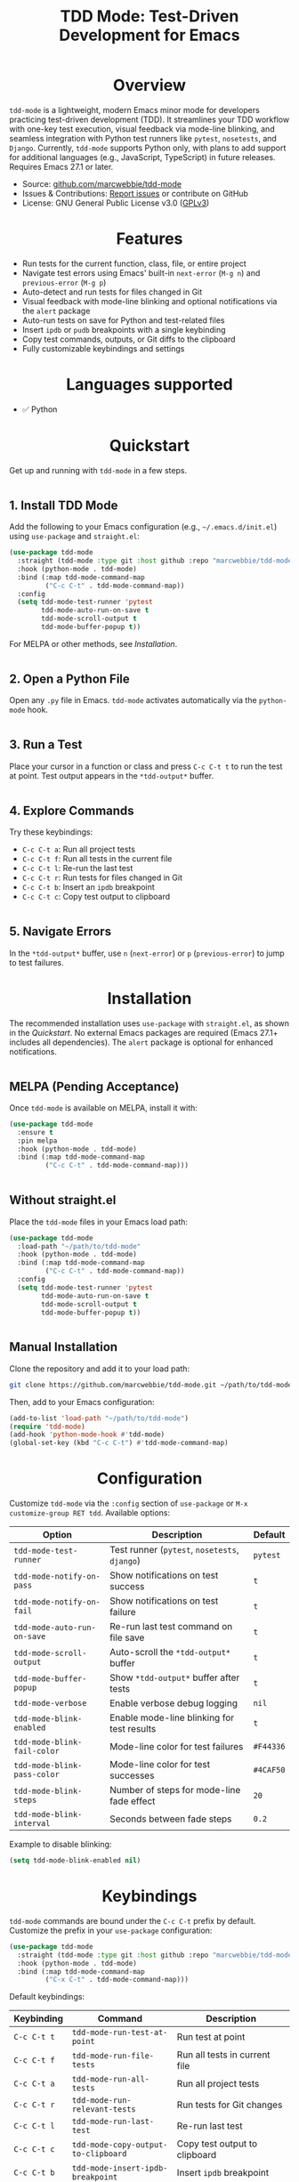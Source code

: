 #+TITLE: TDD Mode: Test-Driven Development for Emacs
#+OPTIONS: toc:nil
#+HTML_HEAD: <style>h1 { text-align: center; } h2 { margin-top: 2em; } .shields { text-align: center; margin-bottom: 1.5em; } .center { text-align: center; } pre.src { background: #f5f5f5; padding: 1em; border-radius: 5px; } </style>

#+BEGIN_HTML
<div class="shields">
  <a href="https://github.com/marcwebbie/tdd-mode"><img src="https://img.shields.io/github/stars/marcwebbie/tdd-mode?style=social" alt="GitHub Stars"></a>
  <a href="https://github.com/marcwebbie/tdd-mode"><img src="https://img.shields.io/github/forks/marcwebbie/tdd-mode?style=social" alt="GitHub Forks"></a>
  <a href="https://github.com/marcwebbie/tdd-mode/issues"><img src="https://img.shields.io/github/issues/marcwebbie/tdd-mode?color=blue" alt="GitHub Issues"></a>
  <a href="https://www.gnu.org/licenses/gpl-3.0"><img src="https://img.shields.io/badge/License-GPLv3-blue.svg" alt="GPLv3 License"></a>
</div>
#+END_HTML

* Overview
=tdd-mode= is a lightweight, modern Emacs minor mode for developers practicing test-driven development (TDD). It streamlines your TDD workflow with one-key test execution, visual feedback via mode-line blinking, and seamless integration with Python test runners like =pytest=, =nosetests=, and =Django=. Currently, =tdd-mode= supports Python only, with plans to add support for additional languages (e.g., JavaScript, TypeScript) in future releases. Requires Emacs 27.1 or later.

- Source: [[https://github.com/marcwebbie/tdd-mode][github.com/marcwebbie/tdd-mode]]
- Issues & Contributions: [[https://github.com/marcwebbie/tdd-mode/issues][Report issues]] or contribute on GitHub
- License: GNU General Public License v3.0 ([[https://www.gnu.org/licenses/gpl-3.0][GPLv3]])

* Features
- Run tests for the current function, class, file, or entire project
- Navigate test errors using Emacs' built-in =next-error= (=M-g n=) and =previous-error= (=M-g p=)
- Auto-detect and run tests for files changed in Git
- Visual feedback with mode-line blinking and optional notifications via the =alert= package
- Auto-run tests on save for Python and test-related files
- Insert =ipdb= or =pudb= breakpoints with a single keybinding
- Copy test commands, outputs, or Git diffs to the clipboard
- Fully customizable keybindings and settings

* Languages supported

- ✅ Python

* Quickstart
Get up and running with =tdd-mode= in a few steps.

** 1. Install TDD Mode
Add the following to your Emacs configuration (e.g., =~/.emacs.d/init.el=) using =use-package= and =straight.el=:

#+begin_src emacs-lisp
(use-package tdd-mode
  :straight (tdd-mode :type git :host github :repo "marcwebbie/tdd-mode")
  :hook (python-mode . tdd-mode)
  :bind (:map tdd-mode-command-map
         ("C-c C-t" . tdd-mode-command-map))
  :config
  (setq tdd-mode-test-runner 'pytest
        tdd-mode-auto-run-on-save t
        tdd-mode-scroll-output t
        tdd-mode-buffer-popup t))
#+end_src

For MELPA or other methods, see [[*Installation][Installation]].

** 2. Open a Python File
Open any =.py= file in Emacs. =tdd-mode= activates automatically via the =python-mode= hook.

** 3. Run a Test
Place your cursor in a function or class and press =C-c C-t t= to run the test at point. Test output appears in the =*tdd-output*= buffer.

** 4. Explore Commands
Try these keybindings:
- =C-c C-t a=: Run all project tests
- =C-c C-t f=: Run all tests in the current file
- =C-c C-t l=: Re-run the last test
- =C-c C-t r=: Run tests for files changed in Git
- =C-c C-t b=: Insert an =ipdb= breakpoint
- =C-c C-t c=: Copy test output to clipboard

** 5. Navigate Errors
In the =*tdd-output*= buffer, use =n= (=next-error=) or =p= (=previous-error=) to jump to test failures.

* Installation
The recommended installation uses =use-package= with =straight.el=, as shown in the [[*Quickstart][Quickstart]]. No external Emacs packages are required (Emacs 27.1+ includes all dependencies). The =alert= package is optional for enhanced notifications.

** MELPA (Pending Acceptance)
Once =tdd-mode= is available on MELPA, install it with:

#+begin_src emacs-lisp
(use-package tdd-mode
  :ensure t
  :pin melpa
  :hook (python-mode . tdd-mode)
  :bind (:map tdd-mode-command-map
         ("C-c C-t" . tdd-mode-command-map)))
#+end_src

** Without straight.el
Place the =tdd-mode= files in your Emacs load path:

#+begin_src emacs-lisp
(use-package tdd-mode
  :load-path "~/path/to/tdd-mode"
  :hook (python-mode . tdd-mode)
  :bind (:map tdd-mode-command-map
         ("C-c C-t" . tdd-mode-command-map))
  :config
  (setq tdd-mode-test-runner 'pytest
        tdd-mode-auto-run-on-save t
        tdd-mode-scroll-output t
        tdd-mode-buffer-popup t))
#+end_src

** Manual Installation
Clone the repository and add it to your load path:

#+begin_src bash
git clone https://github.com/marcwebbie/tdd-mode.git ~/path/to/tdd-mode
#+end_src

Then, add to your Emacs configuration:

#+begin_src emacs-lisp
(add-to-list 'load-path "~/path/to/tdd-mode")
(require 'tdd-mode)
(add-hook 'python-mode-hook #'tdd-mode)
(global-set-key (kbd "C-c C-t") #'tdd-mode-command-map)
#+end_src

* Configuration
Customize =tdd-mode= via the =:config= section of =use-package= or =M-x customize-group RET tdd=. Available options:

| Option                      | Description                                   | Default   |
|-----------------------------+-----------------------------------------------+-----------|
| =tdd-mode-test-runner=      | Test runner (=pytest=, =nosetests=, =django=) | =pytest=  |
| =tdd-mode-notify-on-pass=   | Show notifications on test success            | =t=       |
| =tdd-mode-notify-on-fail=   | Show notifications on test failure            | =t=       |
| =tdd-mode-auto-run-on-save= | Re-run last test command on file save         | =t=       |
| =tdd-mode-scroll-output=    | Auto-scroll the =*tdd-output*= buffer         | =t=       |
| =tdd-mode-buffer-popup=     | Show =*tdd-output*= buffer after tests        | =t=       |
| =tdd-mode-verbose=          | Enable verbose debug logging                  | =nil=     |
| =tdd-mode-blink-enabled=    | Enable mode-line blinking for test results    | =t=       |
| =tdd-mode-blink-fail-color= | Mode-line color for test failures             | =#F44336= |
| =tdd-mode-blink-pass-color= | Mode-line color for test successes            | =#4CAF50= |
| =tdd-mode-blink-steps=      | Number of steps for mode-line fade effect     | =20=      |
| =tdd-mode-blink-interval=   | Seconds between fade steps                    | =0.2=     |

Example to disable blinking:

#+begin_src emacs-lisp
(setq tdd-mode-blink-enabled nil)
#+end_src

* Keybindings
=tdd-mode= commands are bound under the =C-c C-t= prefix by default. Customize the prefix in your =use-package= configuration:

#+begin_src emacs-lisp
(use-package tdd-mode
  :straight (tdd-mode :type git :host github :repo "marcwebbie/tdd-mode")
  :hook (python-mode . tdd-mode)
  :bind (:map tdd-mode-command-map
         ("C-x C-t" . tdd-mode-command-map)))
#+end_src

Default keybindings:

| Keybinding   | Command                             | Description                                     |
|--------------|-------------------------------------|-------------------------------------------------|
| =C-c C-t t=  | =tdd-mode-run-test-at-point=        | Run test at point                               |
| =C-c C-t f=  | =tdd-mode-run-file-tests=           | Run all tests in current file                   |
| =C-c C-t a=  | =tdd-mode-run-all-tests=            | Run all project tests                           |
| =C-c C-t r=  | =tdd-mode-run-relevant-tests=       | Run tests for Git changes                       |
| =C-c C-t l=  | =tdd-mode-run-last-test=            | Re-run last test                                |
| =C-c C-t c=  | =tdd-mode-copy-output-to-clipboard= | Copy test output to clipboard                   |
| =C-c C-t b=  | =tdd-mode-insert-ipdb-breakpoint=   | Insert =ipdb= breakpoint                        |
| =C-c C-t B=  | =tdd-mode-insert-pudb-breakpoint=   | Insert =pudb= breakpoint                        |
| =C-c C-t C=  | =tdd-mode-copy-diff-and-output=     | Copy Git diff and test output to clipboard      |

* Inspirations
=tdd-mode= is inspired by:
- [[https://github.com/Malabarba/beacon][beacon.el]]: Visual feedback effects
- [[https://github.com/wbolster/emacs-python-pytest][pytest.el]]: Pytest integration for Emacs
- [[https://github.com/marcwebbie/auto-virtualenv][auto-virtualenv.el]]: Python environment management

* Contributing
Found a bug or have a feature request? Please test the package in a clean Emacs environment (e.g., =emacs -Q=) before reporting issues. Open an issue or submit a pull request at [[https://github.com/marcwebbie/tdd-mode][github.com/marcwebbie/tdd-mode]].

* License
=tdd-mode= is licensed under the GNU General Public License v3.0. See [[https://www.gnu.org/licenses/gpl-3.0][GPLv3]] for details.
